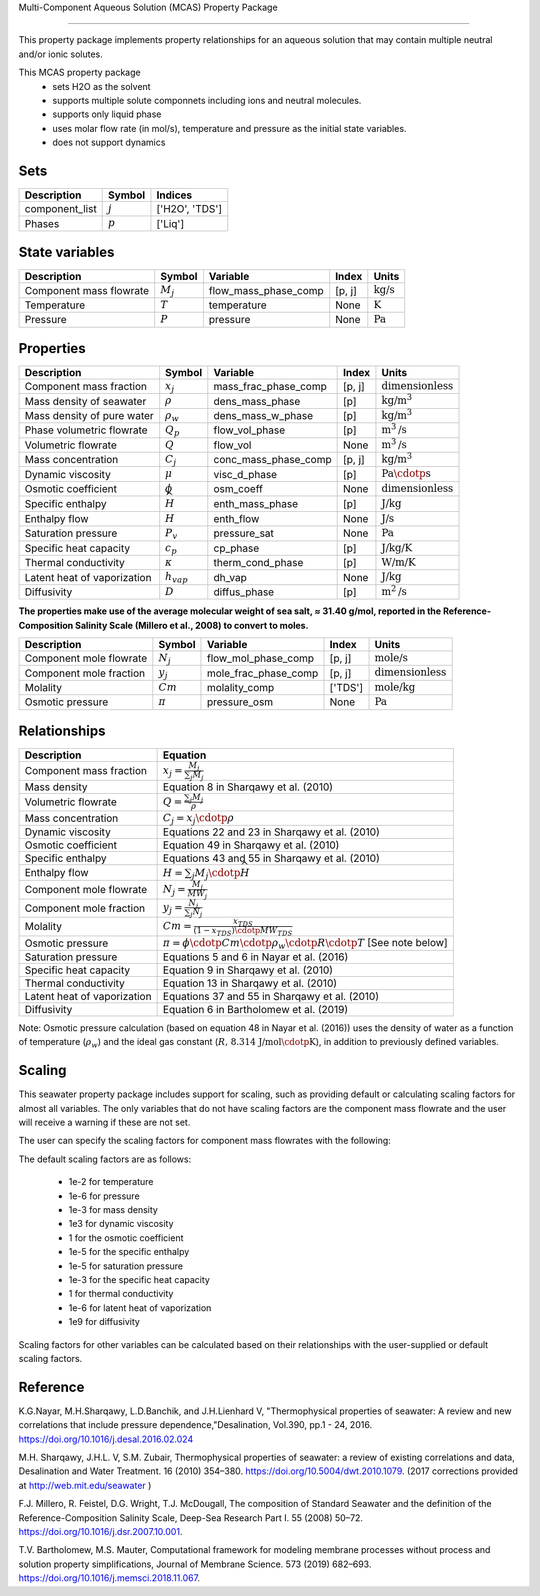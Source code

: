 Multi-Component Aqueous Solution (MCAS) Property Package

============================================

This property package implements property relationships for an aqueous solution that may contain multiple neutral and/or ionic solutes.

This MCAS property package
   * sets H2O as the solvent 
   * supports multiple solute componnets including ions and neutral molecules.
   * supports only liquid phase
   * uses molar flow rate (in mol/s), temperature and pressure as the initial state variables.  
   * does not support dynamics
   
Sets
----
.. csv-table::
   :header: "Description", "Symbol", "Indices"

   "component_list", ":math:`j`", "['H2O', 'TDS']"
   "Phases", ":math:`p`", "['Liq']"

State variables
---------------
.. csv-table::
   :header: "Description", "Symbol", "Variable", "Index", "Units"

   "Component mass flowrate", ":math:`M_j`", "flow_mass_phase_comp", "[p, j]", ":math:`\text{kg/s}`"
   "Temperature", ":math:`T`", "temperature", "None", ":math:`\text{K}`"
   "Pressure", ":math:`P`", "pressure", "None", ":math:`\text{Pa}`"

Properties
----------
.. csv-table::
   :header: "Description", "Symbol", "Variable", "Index", "Units"

   "Component mass fraction", ":math:`x_j`", "mass_frac_phase_comp", "[p, j]", ":math:`\text{dimensionless}`"
   "Mass density of seawater", ":math:`\rho`", "dens_mass_phase", "[p]", ":math:`\text{kg/}\text{m}^3`"
   "Mass density of pure water", ":math:`\rho_w`", "dens_mass_w_phase", "[p]", ":math:`\text{kg/}\text{m}^3`"
   "Phase volumetric flowrate", ":math:`Q_p`", "flow_vol_phase", "[p]", ":math:`\text{m}^3\text{/s}`"
   "Volumetric flowrate", ":math:`Q`", "flow_vol", "None", ":math:`\text{m}^3\text{/s}`"
   "Mass concentration", ":math:`C_j`", "conc_mass_phase_comp", "[p, j]", ":math:`\text{kg/}\text{m}^3`"
   "Dynamic viscosity", ":math:`\mu`", "visc_d_phase", "[p]", ":math:`\text{Pa}\cdotp\text{s}`"
   "Osmotic coefficient", ":math:`\phi`", "osm_coeff", "None", ":math:`\text{dimensionless}`"
   "Specific enthalpy", ":math:`\widehat{H}`", "enth_mass_phase", "[p]", ":math:`\text{J/kg}`"
   "Enthalpy flow", ":math:`H`", "enth_flow", "None", ":math:`\text{J/s}`"
   "Saturation pressure", ":math:`P_v`", "pressure_sat", "None", ":math:`\text{Pa}`"
   "Specific heat capacity", ":math:`c_p`", "cp_phase", "[p]", ":math:`\text{J/kg/K}`"
   "Thermal conductivity", ":math:`\kappa`", "therm_cond_phase", "[p]", ":math:`\text{W/m/K}`"
   "Latent heat of vaporization", ":math:`h_{vap}`", "dh_vap", "None", ":math:`\text{J/kg}`"
   "Diffusivity", ":math:`D`", "diffus_phase", "[p]", ":math:`\text{m}^2\text{/s}`"


**The properties make use of the average molecular weight of sea salt, ≈ 31.40 g/mol, reported in the Reference-Composition Salinity Scale (Millero et al., 2008)  to convert to moles.**

.. csv-table::
   :header: "Description", "Symbol", "Variable", "Index", "Units"

   "Component mole flowrate", ":math:`N_j`", "flow_mol_phase_comp", "[p, j]", ":math:`\text{mole/s}`"
   "Component mole fraction", ":math:`y_j`", "mole_frac_phase_comp", "[p, j]", ":math:`\text{dimensionless}`" 
   "Molality", ":math:`Cm`", "molality_comp", "['TDS']", ":math:`\text{mole/kg}`"
   "Osmotic pressure", ":math:`\pi`", "pressure_osm", "None", ":math:`\text{Pa}`"

Relationships
-------------
.. csv-table::
   :header: "Description", "Equation"

   "Component mass fraction", ":math:`x_j = \frac{M_j}{\sum_{j} M_j}`"
   "Mass density", "Equation 8 in Sharqawy et al. (2010)"
   "Volumetric flowrate", ":math:`Q = \frac{\sum_{j} M_j}{\rho}`"
   "Mass concentration", ":math:`C_j = x_j \cdotp \rho`"
   "Dynamic viscosity", "Equations 22 and 23 in Sharqawy et al. (2010)"
   "Osmotic coefficient", "Equation 49 in Sharqawy et al. (2010)"
   "Specific enthalpy", "Equations 43 and 55 in Sharqawy et al. (2010)"
   "Enthalpy flow", ":math:`H = \sum_{j} M_j \cdotp \widehat{H}`"
   "Component mole flowrate", ":math:`N_j = \frac{M_j}{MW_j}`"
   "Component mole fraction", ":math:`y_j = \frac{N_j}{\sum_{j} N_j}`"
   "Molality", ":math:`Cm = \frac{x_{TDS}}{(1-x_{TDS}) \cdotp MW_{TDS}}`"
   "Osmotic pressure", ":math:`\pi = \phi \cdotp Cm \cdotp \rho_w \cdotp R \cdotp T` [See note below]"
   "Saturation pressure", "Equations 5 and 6 in Nayar et al. (2016)"
   "Specific heat capacity", "Equation 9 in Sharqawy et al. (2010)"
   "Thermal conductivity", "Equation 13 in Sharqawy et al. (2010)"
   "Latent heat of vaporization", "Equations 37 and 55 in Sharqawy et al. (2010)"
   "Diffusivity", "Equation 6 in Bartholomew et al. (2019)"



Note: Osmotic pressure calculation (based on equation 48 in Nayar et al. (2016)) uses the density of water as a function of temperature (:math:`\rho_w`) and the ideal gas constant (:math:`R\text{, 8.314 J/mol}\cdotp\text{K}`), in addition to previously defined variables.

Scaling
-------
This seawater property package includes support for scaling, such as providing default or calculating scaling factors for almost all variables. The only variables that do not have scaling factors are the component mass flowrate and the user will receive a warning if these are not set.

The user can specify the scaling factors for component mass flowrates with the following:

.. testsetup::

   from pyomo.environ import ConcreteModel
   from idaes.core import FlowsheetBlock

.. doctest::
   
   # relevant imports
   import watertap.property_models.seawater_prop_pack as props
   from idaes.core.util.scaling import calculate_scaling_factors

   # relevant assignments
   m = ConcreteModel()
   m.fs = FlowsheetBlock(default={"dynamic": False})
   m.fs.properties = props.SeawaterParameterBlock()

   # set scaling for component mass flowrate
   m.fs.properties.set_default_scaling('flow_mass_phase_comp', 1, index=('Liq','H2O'))
   m.fs.properties.set_default_scaling('flow_mass_phase_comp', 1e2, index=('Liq','TDS'))

   # calculate scaling factors
   calculate_scaling_factors(m.fs)

The default scaling factors are as follows:

   * 1e-2 for temperature
   * 1e-6 for pressure
   * 1e-3 for mass density
   * 1e3 for dynamic viscosity
   * 1 for the osmotic coefficient
   * 1e-5 for the specific enthalpy
   * 1e-5 for saturation pressure
   * 1e-3 for the specific heat capacity
   * 1 for thermal conductivity
   * 1e-6 for latent heat of vaporization
   * 1e9 for diffusivity

Scaling factors for other variables can be calculated based on their relationships with the user-supplied or default scaling factors.
   
Reference
---------

K.G.Nayar, M.H.Sharqawy, L.D.Banchik, and J.H.Lienhard V, "Thermophysical properties of seawater: A review and new correlations that include pressure dependence,"Desalination, Vol.390, pp.1 - 24, 2016. https://doi.org/10.1016/j.desal.2016.02.024

M.H. Sharqawy, J.H.L. V, S.M. Zubair, Thermophysical properties of seawater: a review of existing correlations and data, Desalination and Water Treatment. 16 (2010) 354–380. https://doi.org/10.5004/dwt.2010.1079. (2017 corrections provided at http://web.mit.edu/seawater )

F.J. Millero, R. Feistel, D.G. Wright, T.J. McDougall, The composition of Standard Seawater and the definition of the Reference-Composition Salinity Scale, Deep-Sea Research Part I. 55 (2008) 50–72. https://doi.org/10.1016/j.dsr.2007.10.001.

T.V. Bartholomew, M.S. Mauter, Computational framework for modeling membrane processes without process and solution property simplifications, Journal of Membrane Science. 573 (2019) 682–693. https://doi.org/10.1016/j.memsci.2018.11.067.

